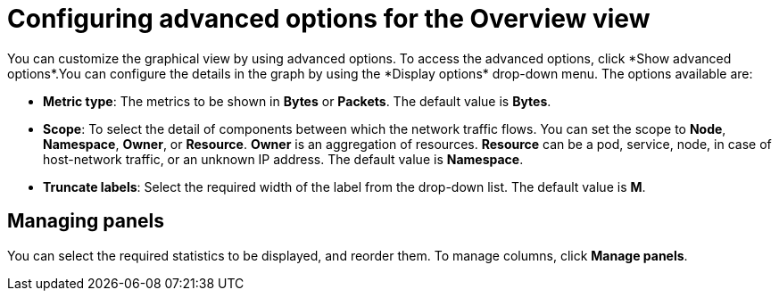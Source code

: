 // Module included in the following assemblies:
//
// network_observability/observing-network-traffic.adoc

:_mod-docs-content-type: REFERENCE
[id="network-observability-configuring-options-overview_{context}"]
= Configuring advanced options for the Overview view
You can customize the graphical view by using advanced options. To access the advanced options, click *Show advanced options*.You can configure the details in the graph by using the *Display options* drop-down menu. The options available are:

* *Metric type*: The metrics to be shown in *Bytes* or *Packets*. The default value is *Bytes*.
* *Scope*: To select the detail of components between which the network traffic flows. You can set the scope to *Node*, *Namespace*, *Owner*, or *Resource*. *Owner* is an aggregation of resources. *Resource* can be a pod, service, node, in case of host-network traffic, or an unknown IP address. The default value is *Namespace*.
* *Truncate labels*: Select the required width of the label from the drop-down list. The default value is *M*.

[id="network-observability-cao-managing-panels-overview_{context}"]
== Managing panels
You can select the required statistics to be displayed, and reorder them. To manage columns, click *Manage panels*.